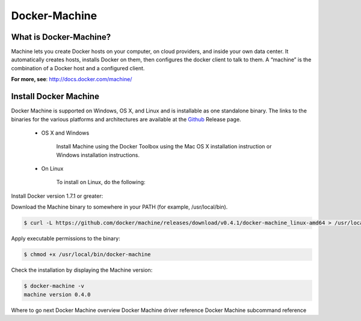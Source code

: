 Docker-Machine
==============

What is Docker-Machine?
-----------------------

Machine lets you create Docker hosts on your computer, on cloud providers, and inside your own data center. It automatically creates hosts, installs Docker on them, then configures the docker client to talk to them. A “machine” is the combination of a Docker host and a configured client.

|logo|

**For more, see**: http://docs.docker.com/machine/

Install Docker Machine
----------------------

Docker Machine is supported on Windows, OS X, and Linux and is installable as one standalone binary. The links to the binaries for the various platforms and architectures are available at the `Github`_ Release page.

 * OS X and Windows

    Install Machine using the Docker Toolbox using the Mac OS X installation instruction or Windows installation instructions.

 * On Linux

    To install on Linux, do the following:

Install Docker version 1.7.1 or greater:

Download the Machine binary to somewhere in your PATH (for example, /usr/local/bin).

.. code-block:: sh

    $ curl -L https://github.com/docker/machine/releases/download/v0.4.1/docker-machine_linux-amd64 > /usr/local/bin/docker-machine

Apply executable permissions to the binary:

.. code-block:: sh

    $ chmod +x /usr/local/bin/docker-machine

Check the installation by displaying the Machine version:

.. code-block:: sh

    $ docker-machine -v
    machine version 0.4.0

Where to go next
Docker Machine overview
Docker Machine driver reference
Docker Machine subcommand reference

.. _Github: https://github.com/docker/machine

.. |logo| image:: docker-machine-logo.png
